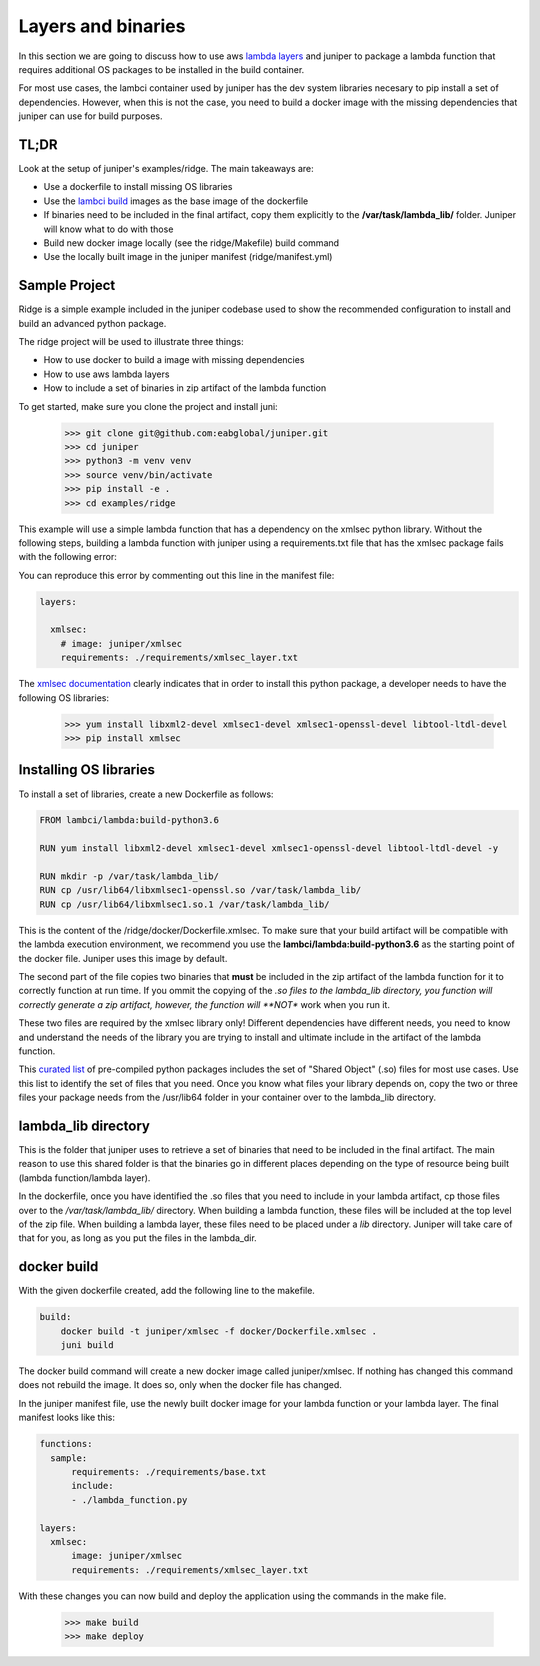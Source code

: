 Layers and binaries
===================

In this section we are going to discuss how to use aws `lambda layers`_ and juniper
to package a lambda function that requires additional OS packages to be installed
in the build container.

For most use cases, the lambci container used by juniper has the dev system libraries
necesary to pip install a set of dependencies. However, when this is not the case,
you need to build a docker image with the missing dependencies that juniper can
use for build purposes.

.. _`lambda layers`: https://docs.aws.amazon.com/lambda/latest/dg/configuration-layers.html


TL;DR
*****
Look at the setup of juniper's examples/ridge. The main takeaways are:

* Use a dockerfile to install missing OS libraries
* Use the `lambci build`_ images as the base image of the dockerfile
* If binaries need to be included in the final artifact, copy them explicitly
  to the **/var/task/lambda_lib/** folder. Juniper will know what to do with those
* Build new docker image locally (see the ridge/Makefile) build command
* Use the locally built image in the juniper manifest (ridge/manifest.yml)

.. _`lambci build`: http://lambci.org/

Sample Project
**************
Ridge is a simple example included in the juniper codebase used to show the recommended
configuration to install and build an advanced python package.

The ridge project will be used to illustrate three things:

* How to use docker to build a image with missing dependencies
* How to use aws lambda layers
* How to include a set of binaries in zip artifact of the lambda function

To get started, make sure you clone the project and install juni:

    >>> git clone git@github.com:eabglobal/juniper.git
    >>> cd juniper
    >>> python3 -m venv venv
    >>> source venv/bin/activate
    >>> pip install -e .
    >>> cd examples/ridge

This example will use a simple lambda function that has a dependency on the
xmlsec python library. Without the following steps, building a lambda function with
juniper using a requirements.txt file that has the xmlsec package fails with the
following error:

.. image:: ../assets/xmlsec_fail.png

You can reproduce this error by commenting out this line in the manifest file:

.. code-block:: yaml

    layers:

      xmlsec:
        # image: juniper/xmlsec
        requirements: ./requirements/xmlsec_layer.txt

The `xmlsec documentation`_ clearly indicates that in order to install this python
package, a developer needs to have the following OS libraries:

    >>> yum install libxml2-devel xmlsec1-devel xmlsec1-openssl-devel libtool-ltdl-devel
    >>> pip install xmlsec

.. _`xmlsec documentation`: https://pythonhosted.org/xmlsec/install.html

Installing OS libraries
***********************
To install a set of libraries, create a new Dockerfile as follows:

.. code-block:: yaml

    FROM lambci/lambda:build-python3.6

    RUN yum install libxml2-devel xmlsec1-devel xmlsec1-openssl-devel libtool-ltdl-devel -y

    RUN mkdir -p /var/task/lambda_lib/
    RUN cp /usr/lib64/libxmlsec1-openssl.so /var/task/lambda_lib/
    RUN cp /usr/lib64/libxmlsec1.so.1 /var/task/lambda_lib/

This is the content of the /ridge/docker/Dockerfile.xmlsec. To make sure that
your build artifact will be compatible with the lambda execution environment, we
recommend you use the **lambci/lambda:build-python3.6** as the starting point of
the docker file. Juniper uses this image by default.

The second part of the file copies two binaries that **must** be included in the
zip artifact of the lambda function for it to correctly function at run time. If
you ommit the copying of the *.so files to the lambda_lib directory, you function
will correctly generate a zip artifact, however, the function will **NOT** work
when you run it.

These two files are required by the xmlsec library only! Different dependencies have
different needs, you need to know and understand the needs of the library you are
trying to install and ultimate include in the artifact of the lambda function.

This `curated list`_ of pre-compiled python packages includes the set of "Shared Object"
(.so) files for most use cases. Use this list to identify the set of files that you need.
Once you know what files your library depends on, copy the two or three files your package
needs from the /usr/lib64 folder in your container over to the lambda_lib directory.

.. _`curated list`: https://github.com/Miserlou/lambda-packages/tree/master/lambda_packages

lambda_lib directory
********************
This is the folder that juniper uses to retrieve a set of binaries that need to
be included in the final artifact. The main reason to use this shared folder
is that the binaries go in different places depending on the type of resource
being built (lambda function/lambda layer).

In the dockerfile, once you have identified the .so files that you need to include
in your lambda artifact, cp those files over to the `/var/task/lambda_lib/` directory.
When building a lambda function, these files will be included at the top level of the
zip file. When building a lambda layer, these files need to be placed under a `lib`
directory. Juniper will take care of that for you, as long as you put the files in the
lambda_dir.

docker build
************
With the given dockerfile created, add the following line to the makefile.

.. code-block:: yaml

    build:
        docker build -t juniper/xmlsec -f docker/Dockerfile.xmlsec .
        juni build

The docker build command will create a new docker image called juniper/xmlsec. If
nothing has changed this command does not rebuild the image. It does so, only when
the docker file has changed.

In the juniper manifest file, use the newly built docker image for your lambda function
or your lambda layer. The final manifest looks like this:

.. code-block:: yaml

    functions:
      sample:
          requirements: ./requirements/base.txt
          include:
          - ./lambda_function.py

    layers:
      xmlsec:
          image: juniper/xmlsec
          requirements: ./requirements/xmlsec_layer.txt

With these changes you can now build and deploy the application using the commands
in the make file.

    >>> make build
    >>> make deploy
